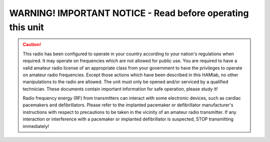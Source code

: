 
WARNING! IMPORTANT NOTICE - Read before operating this unit 
###########################################################

.. caution::

    This radio has been configured to operate in your country according to your nation's regulations when required. It may operate on frequencies which are not allowed for public use.
    You are required to have a valid amateur radio license of an appropriate class from your government to have the privileges to operate on amateur radio frequencies.
    Except those actions which have been described in this HAMlab, no other manipulations to the radio are allowed. The unit must only be opened and/or serviced by a qualified technician.
    These documents contain important information for safe operation, please study it!

    Radio frequency energy (RF) from transmitters can interact with some electronic devices, such as cardiac pacemakers and defibrillators. 
    Please refer to the implanted pacemaker or defibrillator manufacturer's instructions with respect to precautions to be taken in the vicinity of an amateur radio transmitter. If any interaction or interference with a pacemaker or implanted defibrillator is suspected, STOP transmitting immediately!
